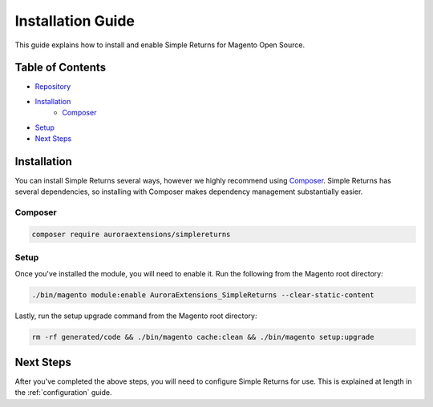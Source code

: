 Installation Guide
==================

This guide explains how to install and enable Simple Returns for Magento Open Source.

Table of Contents
-----------------

- `Repository <https://github.com/auroraextensions/simplereturns>`_
- `Installation`_
    - `Composer`_
- `Setup`_
- `Next Steps`_

.. _installation:

Installation
------------

You can install Simple Returns several ways, however we highly recommend using `Composer <https://getcomposer.org>`_.
Simple Returns has several dependencies, so installing with Composer makes dependency management substantially easier.

Composer
^^^^^^^^

.. code-block:: sh

    composer require auroraextensions/simplereturns

Setup
^^^^^

Once you've installed the module, you will need to enable it. Run the following from the Magento root directory:

.. code-block:: sh

    ./bin/magento module:enable AuroraExtensions_SimpleReturns --clear-static-content

Lastly, run the setup upgrade command from the Magento root directory:

.. code-block:: sh

    rm -rf generated/code && ./bin/magento cache:clean && ./bin/magento setup:upgrade

Next Steps
----------

After you've completed the above steps, you will need to configure Simple Returns for use. This is explained at length in
the :ref:`configuration` guide.
